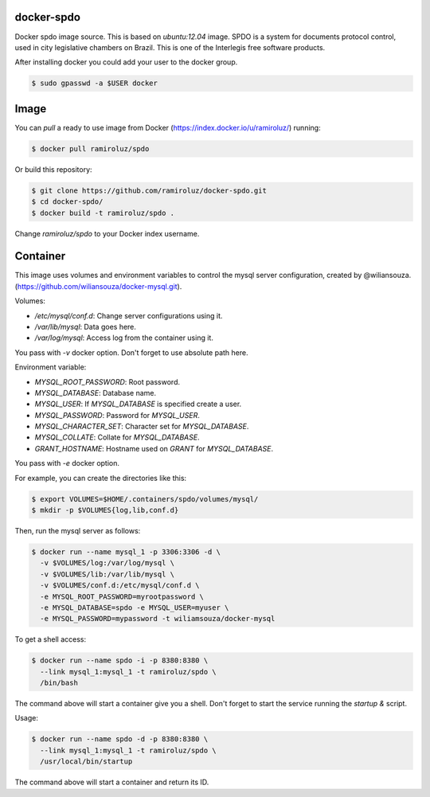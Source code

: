 docker-spdo
-----------

Docker spdo image source. This is based on `ubuntu:12.04` image.
SPDO is a system for documents protocol control, used in city 
legislative chambers on Brazil. This is one of the Interlegis
free software products.

After installing docker you could add your user to the docker group.

.. code:: bash

  $ sudo gpasswd -a $USER docker

Image
-----

You can `pull` a ready to use image from Docker
(https://index.docker.io/u/ramiroluz/) running:

.. code:: bash

  $ docker pull ramiroluz/spdo


Or build this repository:

.. code:: bash

  $ git clone https://github.com/ramiroluz/docker-spdo.git
  $ cd docker-spdo/
  $ docker build -t ramiroluz/spdo .


Change `ramiroluz/spdo` to your Docker index username.

Container
---------

This image uses volumes and environment variables to control the mysql server
configuration, created by @wiliansouza. 
(https://github.com/wiliansouza/docker-mysql.git).

Volumes:

* `/etc/mysql/conf.d`: Change server configurations using it.
* `/var/lib/mysql`: Data goes here.
* `/var/log/mysql`: Access log from the container using it.

You pass with `-v` docker option. Don't forget to use absolute path here.

Environment variable:

* `MYSQL_ROOT_PASSWORD`: Root password.
* `MYSQL_DATABASE`: Database name.
* `MYSQL_USER`: If `MYSQL_DATABASE` is specified create a user.
* `MYSQL_PASSWORD`: Password for `MYSQL_USER`.
* `MYSQL_CHARACTER_SET`: Character set for `MYSQL_DATABASE`.
* `MYSQL_COLLATE`: Collate for `MYSQL_DATABASE`.
* `GRANT_HOSTNAME`: Hostname used on `GRANT` for `MYSQL_DATABASE`.

You pass with `-e` docker option.

For example, you can create the directories like this:

.. code:: bash

  $ export VOLUMES=$HOME/.containers/spdo/volumes/mysql/
  $ mkdir -p $VOLUMES{log,lib,conf.d}


Then, run the mysql server as follows:


.. code:: bash

  $ docker run --name mysql_1 -p 3306:3306 -d \
    -v $VOLUMES/log:/var/log/mysql \ 
    -v $VOLUMES/lib:/var/lib/mysql \
    -v $VOLUMES/conf.d:/etc/mysql/conf.d \
    -e MYSQL_ROOT_PASSWORD=myrootpassword \
    -e MYSQL_DATABASE=spdo -e MYSQL_USER=myuser \
    -e MYSQL_PASSWORD=mypassword -t wiliamsouza/docker-mysql

To get a shell access:

.. code:: bash

  $ docker run --name spdo -i -p 8380:8380 \
    --link mysql_1:mysql_1 -t ramiroluz/spdo \
    /bin/bash

The command above will start a container give you a shell. Don't
forget to start the service running the `startup &` script.


Usage:

.. code:: bash

  $ docker run --name spdo -d -p 8380:8380 \
    --link mysql_1:mysql_1 -t ramiroluz/spdo \
    /usr/local/bin/startup

The command above will start a container and return its ID.
